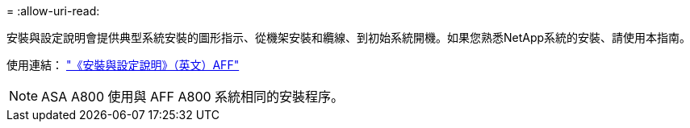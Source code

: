 = 
:allow-uri-read: 


安裝與設定說明會提供典型系統安裝的圖形指示、從機架安裝和纜線、到初始系統開機。如果您熟悉NetApp系統的安裝、請使用本指南。

使用連結： link:../media/PDF/215-13082_2023-09_us-en_AFFA800_ISI.pdf["《安裝與設定說明》（英文）AFF"^]


NOTE: ASA A800 使用與 AFF A800 系統相同的安裝程序。
